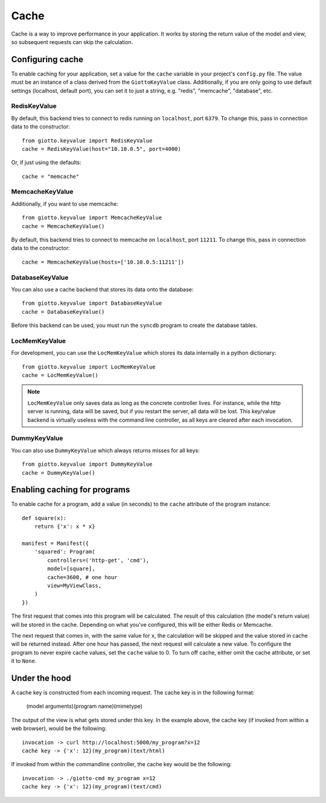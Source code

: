 .. _ref-cache:

=====
Cache
=====

Cache is a way to improve performance in your application.
It works by storing the return value of the model and view, so subsequent requests can skip the calculation.

Configuring cache
=================
To enable caching for your application, set a value for the ``cache`` variable in your project's ``config.py`` file.
The value must be an instance of a class derived from the ``GiottoKeyValue`` class.
Additionally, if you are only going to use default settings (localhost, default port), you can set it to just a string,
e.g. "redis", "memcache", "database", etc.

RedisKeyValue
-------------
By default, this backend tries to connect to redis running on ``localhost``, port ``6379``.
To change this, pass in connection data to the constructor::

    from giotto.keyvalue import RedisKeyValue
    cache = RedisKeyValue(host="10.10.0.5", port=4000)

Or, if just using the defaults::

    cache = "memcache"

MemcacheKeyValue
----------------
Additionally, if you want to use memcache::

    from giotto.keyvalue import MemcacheKeyValue
    cache = MemcacheKeyValue()

By default, this backend tries to connect to memcache on ``localhost``, port ``11211``.
To change this, pass in connection data to the constructor::

    cache = MemcacheKeyValue(hosts=['10.10.0.5:11211'])

DatabaseKeyValue
----------------
You can also use a cache backend that stores its data onto the database::

    from giotto.keyvalue import DatabaseKeyValue
    cache = DatabaseKeyValue()

Before this backend can be used, you must run the ``syncdb`` program to create the database tables.

LocMemKeyValue
--------------
For development, you can use the ``LocMemKeyValue`` which stores its data internally in a python dictionary::

    from giotto.keyvalue import LocMemKeyValue
    cache = LocMemKeyValue()

.. note::
    ``LocMemKeyValue`` only saves data as long as the concrete controller lives.
    For instance, while the http server is running, data will be saved,
    but if you restart the server, all data will be lost.
    This key/value backend is virtually useless with the command line controller,
    as all keys are cleared after each invocation.

DummyKeyValue
-------------
You can also use ``DummyKeyValue`` which always returns misses for all keys::

    from giotto.keyvalue import DummyKeyValue
    cache = DummyKeyValue()


Enabling caching for programs
=============================
To enable cache for a program, add a value (in seconds) to the ``cache`` attribute of the program instance::

    def square(x):
        return {'x': x * x}

    manifest = Manifest({
        'squared': Program(
            controllers=('http-get', 'cmd'),
            model=[square],
            cache=3600, # one hour
            view=MyViewClass,
        )
    })

The first request that comes into this program will be calculated.
The result of this calculation (the model's return value) will be stored in the cache.
Depending on what you've configured, this will be either Redis or Memcache.

The next request that comes in, with the same value for ``x``,
the calculation will be skipped and the value stored in cache will be returned instead.
After one hour has passed, the next request will calculate a new value.
To configure the program to never expire cache values, set the ``cache`` value to 0.
To turn off cache, either omit the cache attribute, or set it to ``None``.

Under the hood
==============
A cache key is constructed from each incoming request.
The cache key is in the following format:

    (model arguments)(program name)(mimetype)

The output of the view is what gets stored under this key.
In the example above, the cache key (if invoked from within a web browser), would be the following::

    invocation -> curl http://localhost:5000/my_program?x=12
    cache key -> {'x': 12}(my_program)(text/html)

If invoked from within the commandline controller, the cache key would be the following::

    invocation -> ./giotto-cmd my_program x=12
    cache key -> {'x': 12}(my_program)(text/cmd)